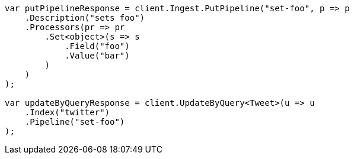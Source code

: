// docs/update-by-query.asciidoc:389

////
IMPORTANT NOTE
==============
This file is generated from method Line389 in https://github.com/elastic/elasticsearch-net/tree/master/src/Examples/Examples/Docs/UpdateByQueryPage.cs#L139-L172.
If you wish to submit a PR to change this example, please change the source method above
and run dotnet run -- asciidoc in the ExamplesGenerator project directory.
////

[source, csharp]
----
var putPipelineResponse = client.Ingest.PutPipeline("set-foo", p => p
    .Description("sets foo")
    .Processors(pr => pr
        .Set<object>(s => s
            .Field("foo")
            .Value("bar")
        )
    )
);

var updateByQueryResponse = client.UpdateByQuery<Tweet>(u => u
    .Index("twitter")
    .Pipeline("set-foo")
);
----
